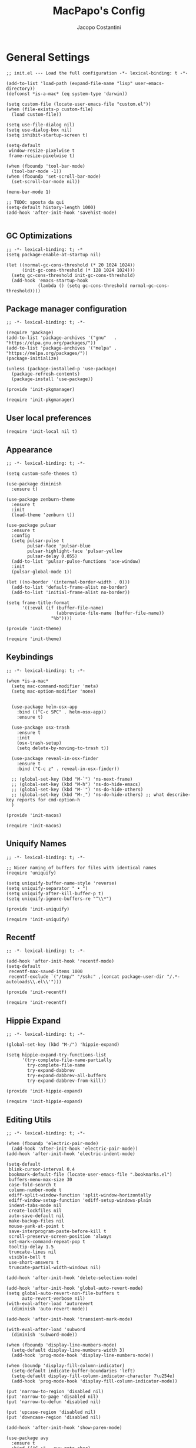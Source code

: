 #+title: MacPapo's Config
#+author: Jacopo Costantini


* General Settings

#+begin_src elisp :tangle ~/.emacs.d/init.el
  ;; init.el --- Load the full configuration -*- lexical-binding: t -*-

  (add-to-list 'load-path (expand-file-name "lisp" user-emacs-directory))
  (defconst *is-a-mac* (eq system-type 'darwin))

  (setq custom-file (locate-user-emacs-file "custom.el"))
  (when (file-exists-p custom-file)
    (load custom-file))

  (setq use-file-dialog nil)
  (setq use-dialog-box nil)
  (setq inhibit-startup-screen t)

  (setq-default
   window-resize-pixelwise t
   frame-resize-pixelwise t)

  (when (fboundp 'tool-bar-mode)
    (tool-bar-mode -1))
  (when (fboundp 'set-scroll-bar-mode)
    (set-scroll-bar-mode nil))

  (menu-bar-mode 1)

  ;; TODO: sposta da qui
  (setq-default history-length 1000)
  (add-hook 'after-init-hook 'savehist-mode)

#+end_src

** GC Optimizations

#+begin_src elisp :tangle ~/.emacs.d/early-init.el
  ;; -*- lexical-binding: t; -*
  (setq package-enable-at-startup nil)

  (let ((normal-gc-cons-threshold (* 20 1024 1024))
        (init-gc-cons-threshold (* 128 1024 1024)))
    (setq gc-cons-threshold init-gc-cons-threshold)
    (add-hook 'emacs-startup-hook
              (lambda () (setq gc-cons-threshold normal-gc-cons-threshold))))
#+end_src

** Package manager configuration

#+begin_src elisp :tangle ~/.emacs.d/lisp/init-pkgmanager.el
  ;; -*- lexical-binding: t; -*-
  
  (require 'package)
  (add-to-list 'package-archives '("gnu"   . "https://elpa.gnu.org/packages/"))
  (add-to-list 'package-archives '("melpa" . "https://melpa.org/packages/"))
  (package-initialize)

  (unless (package-installed-p 'use-package)
    (package-refresh-contents)
    (package-install 'use-package))

  (provide 'init-pkgmanager)
#+end_src

#+begin_src elisp :tangle ~/.emacs.d/init.el
  (require 'init-pkgmanager)
#+end_src

** User local preferences

#+begin_src elisp :tangle ~/.emacs.d/init.el
  (require 'init-local nil t) 
#+end_src

** Appearance

#+begin_src elisp :tangle ~/.emacs.d/lisp/init-theme.el
  ;; -*- lexical-binding: t; -*-
  
  (setq custom-safe-themes t)

  (use-package diminish
    :ensure t)

  (use-package zenburn-theme
    :ensure t
    :init
    (load-theme 'zenburn t))

  (use-package pulsar
    :ensure t
    :config
    (setq pulsar-pulse t
          pulsar-face 'pulsar-blue
          pulsar-highlight-face 'pulsar-yellow
          pulsar-delay 0.055)
    (add-to-list 'pulsar-pulse-functions 'ace-window)
    :init
    (pulsar-global-mode 1))

  (let ((no-border '(internal-border-width . 0)))
    (add-to-list 'default-frame-alist no-border)
    (add-to-list 'initial-frame-alist no-border))

  (setq frame-title-format
        '((:eval (if (buffer-file-name)
                     (abbreviate-file-name (buffer-file-name))
                   "%b"))))

  (provide 'init-theme)
#+end_src

#+begin_src elisp :tangle ~/.emacs.d/init.el
  (require 'init-theme)
#+end_src


** Keybindings

#+begin_src elisp :tangle ~/.emacs.d/lisp/init-macos.el
  ;; -*- lexical-binding: t; -*-

  (when *is-a-mac*
    (setq mac-command-modifier 'meta)
    (setq mac-option-modifier 'none)


    (use-package helm-osx-app
      :bind (("C-c SPC" . helm-osx-app))
      :ensure t)

    (use-package osx-trash
      :ensure t
      :init
      (osx-trash-setup)
      (setq delete-by-moving-to-trash t))

    (use-package reveal-in-osx-finder
      :ensure t
      :bind ("C-c z" . reveal-in-osx-finder))

    ;; (global-set-key (kbd "M-`") 'ns-next-frame)
    ;; (global-set-key (kbd "M-h") 'ns-do-hide-emacs)
    ;; (global-set-key (kbd "M-˙") 'ns-do-hide-others)
    ;; (global-set-key (kbd "M-ˍ") 'ns-do-hide-others) ;; what describe-key reports for cmd-option-h
    )

  (provide 'init-macos)
#+end_src

#+begin_src elisp :tangle ~/.emacs.d/init.el
  (require 'init-macos)
#+end_src

** Uniquify Names

#+begin_src elisp :tangle ~/.emacs.d/lisp/init-uniquify.el
  ;; -*- lexical-binding: t; -*-

  ;; Nicer naming of buffers for files with identical names
  (require 'uniquify)

  (setq uniquify-buffer-name-style 'reverse)
  (setq uniquify-separator " • ")
  (setq uniquify-after-kill-buffer-p t)
  (setq uniquify-ignore-buffers-re "^\\*")

  (provide 'init-uniquify)
#+end_src

#+begin_src elisp :tangle ~/.emacs.d/init.el
  (require 'init-uniquify)
#+end_src

** Recentf

#+begin_src elisp :tangle ~/.emacs.d/lisp/init-recentf.el
  ;; -*- lexical-binding: t; -*-

  (add-hook 'after-init-hook 'recentf-mode)
  (setq-default
   recentf-max-saved-items 1000
   recentf-exclude `("/tmp/" "/ssh:" ,(concat package-user-dir "/.*-autoloads\\.el\\'")))

  (provide 'init-recentf)
#+end_src

#+begin_src elisp :tangle ~/.emacs.d/init.el
  (require 'init-recentf)
#+end_src

** Hippie Expand

#+begin_src elisp :tangle ~/.emacs.d/lisp/init-hippie-expand.el
  ;; -*- lexical-binding: t; -*-

  (global-set-key (kbd "M-/") 'hippie-expand)

  (setq hippie-expand-try-functions-list
        '(try-complete-file-name-partially
          try-complete-file-name
          try-expand-dabbrev
          try-expand-dabbrev-all-buffers
          try-expand-dabbrev-from-kill))

  (provide 'init-hippie-expand)
#+end_src

#+begin_src elisp :tangle ~/.emacs.d/init.el
  (require 'init-hippie-expand)
#+end_src

** Editing Utils

#+begin_src elisp :tangle ~/.emacs.d/lisp/init-editing-utils.el
  ;; -*- lexical-binding: t; -*-

  (when (fboundp 'electric-pair-mode)
    (add-hook 'after-init-hook 'electric-pair-mode))
  (add-hook 'after-init-hook 'electric-indent-mode)

  (setq-default
   blink-cursor-interval 0.4
   bookmark-default-file (locate-user-emacs-file ".bookmarks.el")
   buffers-menu-max-size 30
   case-fold-search t
   column-number-mode t
   ediff-split-window-function 'split-window-horizontally
   ediff-window-setup-function 'ediff-setup-windows-plain
   indent-tabs-mode nil
   create-lockfiles nil
   auto-save-default nil
   make-backup-files nil
   mouse-yank-at-point t
   save-interprogram-paste-before-kill t
   scroll-preserve-screen-position 'always
   set-mark-command-repeat-pop t
   tooltip-delay 1.5
   truncate-lines nil
   visible-bell t
   use-short-answers t
   truncate-partial-width-windows nil)

  (add-hook 'after-init-hook 'delete-selection-mode)

  (add-hook 'after-init-hook 'global-auto-revert-mode)
  (setq global-auto-revert-non-file-buffers t
        auto-revert-verbose nil)
  (with-eval-after-load 'autorevert
    (diminish 'auto-revert-mode))

  (add-hook 'after-init-hook 'transient-mark-mode)

  (with-eval-after-load 'subword
    (diminish 'subword-mode))

  (when (fboundp 'display-line-numbers-mode)
    (setq-default display-line-numbers-width 3)
    (add-hook 'prog-mode-hook 'display-line-numbers-mode))

  (when (boundp 'display-fill-column-indicator)
    (setq-default indicate-buffer-boundaries 'left)
    (setq-default display-fill-column-indicator-character ?\u254e)
    (add-hook 'prog-mode-hook 'display-fill-column-indicator-mode))

  (put 'narrow-to-region 'disabled nil)
  (put 'narrow-to-page 'disabled nil)
  (put 'narrow-to-defun 'disabled nil)

  (put 'upcase-region 'disabled nil)
  (put 'downcase-region 'disabled nil)

  (add-hook 'after-init-hook 'show-paren-mode)

  (use-package avy
    :ensure t
    :bind (("C-:" . avy-goto-char)
           ("C-'" . avy-goto-char-2)
           ("M-g f" . avy-goto-line)
           ("M-g w" . avy-goto-word-1)
           ("M-g e" . avy-goto-word-0))
    :config
    (setq avy-background t)
    (setq avy-style 'at-full))

  (use-package multiple-cursors
    :ensure t
    :bind (("C-S-c C-S-c" . mc/edit-lines)
           ("C->" . mc/mark-next-like-this)
           ("C-<" . mc/mark-previous-like-this)
           ("C-c C-<" . mc/mark-all-like-this)))

  (use-package ace-mc
    :ensure t
    :bind (("C-c M-j" . ace-mc-add-multiple-cursors)
           ("C-c M-k" . ace-mc-add-single-cursor)))

  (global-unset-key [M-left])
  (global-unset-key [M-right])

  (use-package whole-line-or-region
    :ensure t
    :diminish whole-line-or-region-local-mode
    :init
    (add-hook 'after-init-hook 'whole-line-or-region-global-mode))

  (global-set-key (kbd "M-j") 'join-line)

  (use-package highlight-escape-sequences
    :ensure t
    :init
    (add-hook 'after-init-hook 'hes-mode))

  (provide 'init-editing-utils)
#+end_src

#+begin_src elisp :tangle ~/.emacs.d/init.el
  (require 'init-editing-utils)
#+end_src

** Treesitter

#+begin_src elisp :tangle ~/.emacs.d/lisp/init-treesitter.el
  ;; -*- lexical-binding: t; -*-

  (setq treesit-load-name-override-list nil
        major-mode-remap-alist nil
        treesit-font-lock-level 4)

  (use-package treesit-auto
    :ensure t
    :config
    (global-treesit-auto-mode))

  (provide 'init-treesitter)
#+end_src

#+begin_src elisp :tangle ~/.emacs.d/init.el
  (require 'init-treesitter)
#+end_src

** Flymake Flycheck

#+begin_src elisp :tangle ~/.emacs.d/lisp/init-flymake.el
  ;; -*- lexical-binding: t; -*-

  (use-package flymake-flycheck
    :ensure t
    :init
    (with-eval-after-load 'flycheck
      (setq-default flycheck-disabled-checkers
                    (append (default-value 'flycheck-disabled-checkers)
                            '(emacs-lisp emacs-lisp-checkdoc emacs-lisp-package))))
    (defun my/enable-flymake-flycheck ()
      (setq-local flymake-diagnostic-functions
                  (append flymake-diagnostic-functions
                          (flymake-flycheck-all-chained-diagnostic-functions))))

    (add-hook 'flymake-mode-hook 'my/enable-flymake-flycheck)
    (add-hook 'prog-mode-hook    'flymake-mode)
    (add-hook 'text-mode-hook    'flymake-mode))

  (with-eval-after-load 'flymake
    ;; Provide some flycheck-like bindings in flymake mode to ease transition
    (define-key flymake-mode-map (kbd "C-c ! l") 'flymake-show-buffer-diagnostics)
    (define-key flymake-mode-map (kbd "C-c ! n") 'flymake-goto-next-error)
    (define-key flymake-mode-map (kbd "C-c ! p") 'flymake-goto-prev-error)
    (define-key flymake-mode-map (kbd "C-c ! c") 'flymake-start))

  (setq eldoc-documentation-function 'eldoc-documentation-compose)

  (add-hook 'flymake-mode-hook
            (lambda ()
              (setq eldoc-documentation-functions
                    (cons 'flymake-eldoc-function
                          (delq 'flymake-eldoc-function eldoc-documentation-functions)))))

  (when (fboundp 'global-eldoc-mode)
    (add-hook 'after-init-hook 'global-eldoc-mode))

  (provide 'init-flymake)
#+end_src

#+begin_src elisp :tangle ~/.emacs.d/init.el
  (require 'init-flymake)
#+end_src

** Miscelaneous

#+begin_src elisp :tangle ~/.emacs.d/lisp/init-misc.el
  ;; -*- lexical-binding: t; -*-

  (use-package info-colors
    :ensure t
    :init
    (with-eval-after-load 'info
      (add-hook 'Info-selection-hook 'info-colors-fontify-node)))

  (use-package shfmt
    :ensure t)

  (use-package dotenv-mode
    :ensure t)

  (use-package crux
    :ensure t
    :bind
    ([remap move-beginning-of-line] . crux-move-beginning-of-line)
    ([remap kill-whole-line]        . crux-kill-whole-line)
    ("C-<backspace>"                . crux-kill-line-backwards)
    ("C-S-o"                        . crux-smart-open-line-above)
    ("C-o"                          . crux-smart-open-line)
    ("C-c n"                        . crux-cleanup-buffer-or-region)
    ("C-c d"                        . crux-duplicate-current-line-or-region)
    ("C-c M-d"                      . crux-duplicate-and-comment-current-line-or-region)
    ("C-c r"                        . crux-rename-file-and-buffer)
    ("C-^"                          . crux-top-join-line)
    ("C-x C-u"                      . crux-upcase-region)
    ("C-x C-l"                      . crux-downcase-region)
    ("C-x M-c"                      . crux-capitalize-region))

  (use-package rainbow-delimiters
    :ensure t
    :hook (prog-mode . rainbow-delimiters-mode))

  (provide 'init-misc)
#+end_src

#+begin_src elisp :tangle ~/.emacs.d/init.el
  (require 'init-misc)
#+end_src

** Shell

#+begin_src elisp :tangle ~/.emacs.d/lisp/init-shell.el
  ;; -*- lexical-binding: t; -*-

  ;;(global-set-key (kbd "C-c e") 'eshell)

  (use-package eshell-prompt-extras
    :ensure t
    :init
    (with-eval-after-load "esh-opt"
      (autoload 'epe-theme-lambda "eshell-prompt-extras")
      (setq eshell-highlight-prompt nil
            eshell-prompt-function 'epe-theme-lambda)))

  (use-package eshell-syntax-highlighting
    :ensure t
    :config
    (eshell-syntax-highlighting-global-mode +1))

  (provide 'init-shell)
#+end_src

#+begin_src elisp :tangle ~/.emacs.d/init.el
  (require 'init-shell)
#+end_src

** Folding

#+begin_src elisp :tangle ~/.emacs.d/lisp/init-folding.el
  ;; -*- lexical-binding: t; -*-

  (use-package origami
    :ensure t
    :bind (("C-c f" . origami-recursively-toggle-node)
           ("C-c F" . origami-toggle-all-nodes))
    :hook (prog-mode . origami-mode))

  (provide 'init-folding)
#+end_src

#+begin_src elisp :tangle ~/.emacs.d/init.el
  (require 'init-folding)
#+end_src

* Packages

** Dired

#+begin_src elisp :tangle ~/.emacs.d/lisp/init-dired.el
  ;; -*- lexical-binding: t; -*-

  (require 'dired)
  (setq-default dired-dwim-target t)

  ;; Prefer g-prefixed coreutils version of standard utilities when available
  (let ((gls (executable-find "gls")))
    (when gls (setq insert-directory-program gls)))

  (use-package diredfl
    :ensure t
    :config
    (diredfl-global-mode 1))

  (use-package dired-recent
    :ensure t
    :init
    (dired-recent-mode 1))

  (use-package dired-hacks-utils
    :ensure t
    :bind (:map dired-mode-map
                ("M-n" . dired-hacks-next-file)
                ("M-p" . dired-hacks-previous-file)))

  (use-package dired-filter
    :ensure t
    :config
    :bind (:map dired-mode-map
                ("/" . dired-filter-mode)))

  (use-package dired-subtree
    :ensure t
    :bind (:map dired-mode-map
                ("i" . dired-subtree-insert)
                (";" . dired-subtree-remove)))

  (use-package dired-narrow
    :ensure t
    :bind (:map dired-mode-map
                ("s" . dired-narrow))
    :config
    (setq dired-narrow-exit-when-1-left nil))

  (provide 'init-dired)
#+end_src

#+begin_src elisp :tangle ~/.emacs.d/init.el
  (require 'init-dired)
#+end_src

** Isearch

#+begin_src elisp :tangle ~/.emacs.d/lisp/init-isearch.el
  ;; -*- lexical-binding: t; -*-

  (use-package anzu
    :ensure t
    :init (global-anzu-mode +1)
    :bind (([remap query-replace-regexp] . anzu-query-replace-regexp)
           ([remap query-replace]        . anzu-query-replace)
           ("C-c a r"                    . anzu-query-replace-at-cursor))
    :config
    (setq anzu-mode-lighter ""))

  (with-eval-after-load 'isearch
    ;; DEL during isearch should edit the search string, not jump back to the previous result
    (define-key isearch-mode-map [remap isearch-delete-char] 'isearch-del-char))

  (provide 'init-isearch)
#+end_src

#+begin_src elisp :tangle ~/.emacs.d/init.el
  (require 'init-isearch)
#+end_src

** Helm Completion

#+begin_src elisp :tangle ~/.emacs.d/lisp/init-helm.el
  ;; -*- lexical-binding: t; -*-

  (use-package helm
    :ensure t
    :diminish helm-mode
    :init
    (setq helm-M-x-fuzzy-match                  t
          helm-buffers-fuzzy-matching           t
          helm-recentf-fuzzy-match              t
          helm-locate-fuzzy-match               t
          helm-candidate-number-limit           200
          helm-split-window-inside-p            t
          helm-always-two-windows               nil
          helm-display-buffer-default-height    15
          helm-move-to-line-cycle-in-source     t
          helm-autoresize-max-height            40
          helm-autoresize-min-height            20
          helm-M-x-show-short-doc               t
          helm-default-display-buffer-functions '(display-buffer-in-side-window))
    :bind (("C-x b"   . helm-mini)
           ("M-x"     . helm-M-x)
           ("C-x C-f" . helm-find-files)
           ("M-y"     . helm-show-kill-ring)
           ("<f1> f"  . helm-apropos)
           ("C-c o"   . helm-imenu)
           ("C-c b"   . helm-bookmarks)
           ("C-c t"   . helm-themes)
           ("<f1> l"  . helm-locate-library))
    :bind (:map helm-find-files-map
                ("C-c C-i" . helm-ff-properties-persistent))
    :config
    (helm-mode 1)
    (helm-autoresize-mode 1))

  (use-package helm-projectile
    :ensure t
    :after (helm projectile)
    :config
    (helm-projectile-on)
    :bind (("C-c p h" . helm-projectile)
           ("C-c p p" . helm-projectile-switch-project)
           ("C-c p f" . helm-projectile-find-file)
           ("C-c p g" . helm-projectile-grep)))

  (use-package helm-git-grep
    :ensure t
    :after helm
    :bind (("C-c g" . helm-git-grep)
           ("C-c G" . helm-git-grep-at-point))
    :config
    (setq helm-git-grep-include-submodules t)
    (setq helm-git-grep-use-iomenu-last-pattern t))

  (use-package helm-ls-git
    :ensure t
    :bind (("M-g G" . helm-browse-project)
           ("M-g H" . helm-projects-history)))

  (use-package helm-gitignore
    :ensure t
    :after helm)

  (use-package helm-themes
    :ensure t)

  (use-package helm-swoop
    :ensure t
    :after helm
    :bind (("M-i"     . helm-swoop)
           ("M-I"     . helm-swoop-back-to-last-point)
           ("C-c M-i" . helm-multi-swoop)
           ("C-x M-i" . helm-multi-swoop-all))
    :config
    (define-key isearch-mode-map (kbd "M-i") 'helm-swoop-from-isearch)
    (define-key helm-swoop-map (kbd "M-i") 'helm-multi-swoop-all-from-helm-swoop)
    (define-key helm-swoop-map (kbd "M-m") 'helm-multi-swoop-current-mode-from-helm-swoop)
    (define-key helm-swoop-map (kbd "C-r") 'helm-previous-line)
    (define-key helm-swoop-map (kbd "C-s") 'helm-next-line)
    (define-key helm-multi-swoop-map (kbd "C-r") 'helm-previous-line)
    (define-key helm-multi-swoop-map (kbd "C-s") 'helm-next-line)

    (setq helm-multi-swoop-edit-save t)
    (setq helm-swoop-split-with-multiple-windows nil)
    (setq helm-swoop-split-direction 'split-window-vertically)
    (setq helm-swoop-speed-or-color nil)
    (setq helm-swoop-move-to-line-cycle t)
    (setq helm-swoop-use-line-number-face t)
    (setq helm-swoop-use-fuzzy-match t))

  (use-package helm-rg
    :ensure t
    :after helm
    :bind ("C-c k" . helm-rg))

  (use-package helm-mt
    :ensure t
    :after helm
    :bind (("C-x T" . helm-mt))
    :config
    (helm-mt/reroute-terminal-functions t))

  (use-package helm-tramp
    :ensure t
    :after helm
    :bind (("C-c s" . helm-tramp))
    :config
    (setq tramp-default-method "ssh")
    (setq make-backup-files nil)
    (setq create-lockfiles nil)
    (add-hook 'helm-tramp-pre-command-hook '(lambda () (global-aggressive-indent-mode 0)
                                              (projectile-mode 0)
                                              (editorconfig-mode 0)))
    (add-hook 'helm-tramp-quit-hook '(lambda () (global-aggressive-indent-mode 1)
                                       (projectile-mode 1)
                                       (editorconfig-mode 1))))

  (use-package helm-make
    :ensure t
    :after helm
    :bind ("C-c c" . helm-make-projectile))

  (use-package helm-descbinds
    :ensure t
    :after helm
    :bind ("<f2> D" . helm-descbinds))

  (provide 'init-helm)
#+end_src

#+begin_src elisp :tangle ~/.emacs.d/init.el
  (require 'init-helm)
#+end_src

** Ivy Completion

#+begin_src elisp :tangle ~/.emacs.d/lisp/init-ivy.el
  ;; -*- lexical-binding: t; -*-

  (use-package ivy
    :ensure t
    :diminish ivy-mode
    :bind (("C-x b" . ivy-switch-buffer)
           ("C-c v" . ivy-push-view)
           ("C-c V" . ivy-pop-view))
    :config
    (setq ivy-use-virtual-buffers        t
          ivy-count-format               "(%d/%d) "
          ivy-display-style              'fancy
          ivy-initial-inputs-alist       nil
          enable-recursive-minibuffers   t
          ivy-wrap t)
    (ivy-mode 1))

  (use-package ivy-rich
    :ensure t
    :config
    (ivy-rich-modify-column
     'ivy-switch-buffer
     'ivy-rich-switch-buffer-major-mode
     '(:width 20 :face error))
    (ivy-rich-mode 1))

  (use-package counsel
    :ensure t
    :bind (("M-x"     . counsel-M-x)
           ("C-x C-f" . counsel-find-file)
           ("M-y"     . counsel-yank-pop)
           ("<f1> f"  . counsel-describe-function)
           ("<f1> v"  . counsel-describe-variable)
           ("<f1> l"  . counsel-find-library)
           ("<f2> i"  . counsel-info-lookup-symbol)
           ("<f2> u"  . counsel-unicode-char)
           ("<f2> j"  . counsel-set-variable)

           ;; Ivy-based interface to shell and system tools
           ("C-c c"   . counsel-compile)
           ("C-c g"   . counsel-git)
           ("C-c j"   . counsel-git-grep)
           ("C-c L"   . counsel-git-log)
           ("C-c k"   . counsel-rg)
           ("C-x l"   . counsel-locate)
           ("C-c J"   . counsel-file-jump)

           ;; Ivy-resume and other commands
           ("C-c C-r" . ivy-resume)
           ("C-c b"   . counsel-bookmark)
           ("C-c D"   . counsel-descbinds)
           ("C-c o"   . counsel-outline)
           ("C-c t"   . counsel-load-theme)
           ("C-c F"   . counsel-org-file)))

  (use-package marginalia
    :ensure t
    :bind (:map minibuffer-local-map
                ("M-A" . marginalia-cycle))
    :init
    (marginalia-mode))

  (provide 'init-ivy)
#+end_src

#+begin_src elisp :tangle ~/.emacs.d/init.el
  ;;(require 'init-ivy)
#+end_src

** Which Key

#+begin_src elisp :tangle ~/.emacs.d/lisp/init-which-key.el
  ;; -*- lexical-binding: t; -*-

  (use-package which-key
    :diminish which-key-mode
    :ensure t
    :config
    (which-key-mode))

  (provide 'init-which-key)
#+end_src

#+begin_src elisp :tangle ~/.emacs.d/init.el
  (require 'init-which-key)
#+end_src

** Projectile

#+begin_src elisp :tangle ~/.emacs.d/lisp/init-projectile.el
  ;; -*- lexical-binding: t; -*-

  (use-package projectile
    :ensure t
    :init
    (projectile-mode +1)
    :bind (:map projectile-mode-map
                ("C-c p" . projectile-command-map))
    :config
    (setq projectile-indexing-method                'alien
          projectile-sort-order                     'modification-time
          projectile-enable-caching                 t
          projectile-completion-system              'ivy
          projectile-per-project-compilation-buffer t
          projectile-mode-line-function             '(lambda ()
                                                       (format " Proj[%s]"
                                                               (projectile-project-name)))))

  (use-package counsel-projectile
    :after (projectile ivy)
    :ensure t
    :config
    (counsel-projectile-mode 1))

  (use-package projectile-git-autofetch
    :diminish projectile-git-autofetch-mode
    :ensure t
    :init
    (projectile-git-autofetch-mode 1))

  (provide 'init-projectile)
#+end_src

#+begin_src elisp :tangle ~/.emacs.d/init.el
  (require 'init-projectile)
#+end_src

** Grep

#+begin_src elisp :tangle ~/.emacs.d/lisp/init-grep.el
  ;; -*- lexical-binding: t; -*-

  (setq-default grep-highlight-matches t
                grep-scroll-output t)

  (when *is-a-mac*
    (setq-default locate-command "mdfind"))

  (use-package wgrep
    :ensure t
    :config
    (define-key grep-mode-map (kbd "C-c C-q") 'wgrep-change-to-wgrep-mode)
    (define-key grep-mode-map (kbd "w")       'wgrep-change-to-wgrep-mode))

  (use-package deadgrep
    :ensure t
    :bind ("<f5>" . deadgrep))

  (provide 'init-grep)
#+end_src

#+begin_src elisp :tangle ~/.emacs.d/init.el
  (require 'init-grep)
#+end_src

** Corfu

#+begin_src elisp :tangle ~/.emacs.d/lisp/init-corfu.el
    ;; -*- lexical-binding: t; -*-

    (use-package corfu
      :ensure t
      :hook
      ((shell-mode  . (lambda () (setq-local corfu-auto nil)))
       (eshell-mode . (lambda () (setq-local corfu-auto nil)))
       (term-mode   . (lambda () (setq-local corfu-auto nil))))
      :custom
      (corfu-cycle t)
      (corfu-auto t) 
      (corfu-commit-predicate nil)
      (corfu-quit-no-match t)
      (corfu-auto-delay 0)
      (corfu-auto-prefix 1)
      :bind (:map corfu-map
                  ("TAB" . corfu-next)
                  ([tab] . corfu-next)
                  ("S-TAB" . corfu-previous)
                  ([backtab] . corfu-previous)
                  ("RET" . corfu-insert)
                  ([return] . corfu-insert))
      :init
      (add-hook 'after-init-hook 'global-corfu-mode)
      (corfu-popupinfo-mode 1))

    (provide 'init-corfu)
#+end_src

#+begin_src elisp :tangle ~/.emacs.d/init.el
  (require 'init-corfu)
#+end_src

** Embark

#+begin_src elisp :tangle ~/.emacs.d/lisp/init-embark.el
  ;; -*- lexical-binding: t; -*-

  (use-package embark
    :ensure t
    :bind (("C-." . embark-act)
           ("C-;" . embark-dwim)
           ("C-h B" . embark-bindings)))

  (provide 'init-embark)
#+end_src

#+begin_src elisp :tangle ~/.emacs.d/init.el
  (require 'init-embark)
#+end_src

** Eglot

#+begin_src elisp :tangle ~/.emacs.d/lisp/init-eglot.el
  ;; -*- lexical-binding: t; -*-

  (require 'eglot)

  (setq read-process-output-max (* 1024 1024))

  (use-package consult-eglot
    :ensure t)

  (provide 'init-eglot)
#+end_src

#+begin_src elisp :tangle ~/.emacs.d/init.el
  (require 'init-eglot)
#+end_src

** Windows

Ace Window Config
Remember:
x - delete window
m - swap windows
M - move window
c - copy window
j - select buffer
n - select the previous window
u - select buffer in the other window
c - split window fairly, either vertically or horizontally
v - split window vertically
b - split window horizontally
o - maximize current window
? - show these command bindings

#+begin_src elisp :tangle ~/.emacs.d/lisp/init-windows.el
  ;; -*- lexical-binding: t; -*-

  (add-hook 'after-init-hook 'winner-mode)

  (use-package ace-window
    :ensure t
    :bind ("M-o" . ace-window)
    :config
    ;; Visualizza il numero della finestra nel centro
    (setq aw-keys '(?a ?s ?d ?f ?g ?h ?j ?k ?l)))

  (provide 'init-windows)
#+end_src

#+begin_src elisp :tangle ~/.emacs.d/init.el
  (require 'init-windows)
#+end_src

** Git

#+begin_src elisp :tangle ~/.emacs.d/lisp/init-git.el
  ;; -*- lexical-binding: t; -*-

  (use-package git-blamed
    :ensure t)

  (use-package git-modes
    :ensure t)

  (use-package git-timemachine
    :ensure t
    :bind ("C-x v t" . git-timemachine-toggle))

  (use-package magit
    :ensure t
    :bind
    (([(meta f12)] . magit-status)
     ("C-x g"      . magit-status)
     ("C-x M-g"    . magit-dispatch))
    :config
    (setq-default magit-diff-refine-hunk 'all)
    :init
    (when *is-a-mac*
      (with-eval-after-load 'magit
        (add-hook 'magit-mode-hook
                  (lambda () (local-unset-key [(meta h)]))))))

  (use-package forge
    :after magit
    :ensure t)

  (use-package diff-hl
    :ensure t
    :init
    (with-eval-after-load 'dired
      (add-hook 'dired-mode-hook 'diff-hl-dired-mode))
    (add-hook 'magit-post-refresh-hook 'diff-hl-magit-post-refresh)
    (add-hook 'after-init-hook 'global-diff-hl-mode)
    (with-eval-after-load 'diff-hl
      (define-key diff-hl-mode-map
                  (kbd "<left-fringe> <mouse-1>")
                  'diff-hl-diff-goto-hunk)))

  (provide 'init-git)
#+end_src

#+begin_src elisp :tangle ~/.emacs.d/init.el
  (require 'init-git)
#+end_src

** ORG MODE

#+begin_src elisp :tangle ~/.emacs.d/lisp/init-org.el
  ;; -*- lexical-binding: t; -*-

  (use-package org-modern
    :ensure t
    :config
    (setq
     ;; Edit settings
     org-auto-align-tags nil
     org-tags-column 0
     org-catch-invisible-edits 'show-and-error
     org-special-ctrl-a/e t
     org-insert-heading-respect-content t

     ;; Org styling, hide markup etc.
     org-hide-emphasis-markers t
     org-pretty-entities t
     org-ellipsis "…"

     ;; Agenda styling
     org-agenda-tags-column 0
     org-agenda-block-separator ?─
     org-agenda-time-grid
     '((daily today require-timed)
       (800 1000 1200 1400 1600 1800 2000)
       " ┄┄┄┄┄ " "┄┄┄┄┄┄┄┄┄┄┄┄┄┄┄")
     org-agenda-current-time-string
     "⭠ now ─────────────────────────────────────────────────")

    (global-org-modern-mode))

  (use-package org-wc
    :ensure t
    :after org)

  (use-package org-pomodoro
    :ensure t
    :after org)

  (use-package org-zettelkasten
    :ensure t
    :config
    (add-hook 'org-mode-hook #'org-zettelkasten-mode))

  (provide 'init-org)
#+end_src

#+begin_src elisp :tangle ~/.emacs.d/init.el
  (require 'init-org)
#+end_src

** Yasnippet

#+begin_src elisp :tangle ~/.emacs.d/lisp/init-yasnippet.el
  (use-package yasnippet
    :ensure t
    :defer 5
    :diminish yasnippet
    :init
    (yas-global-mode 1)
    :config
    ;; Directory per i tuoi snippet personali, se desideri
    ;; (setq yas-snippet-dirs '("~/.emacs.d/mysnippets"))
    (define-key yas-minor-mode-map (kbd "<backtab>") #'yas-expand))

  (use-package yasnippet-snippets
    :ensure t
    :defer 5)

  (use-package helm-c-yasnippet
    :ensure t
    :defer 5
    :bind (("C-c Y" . helm-yas-complete)
           ("<f6>" . helm-yas-visit-snippet-file))
    :config
    (setq helm-yas-space-match-any-greedy t))


  (provide 'init-yasnippet)
#+end_src

#+begin_src elisp :tangle ~/.emacs.d/init.el
  (require 'init-yasnippet)
#+end_src

** Copilot

#+begin_src elisp :tangle ~/.emacs.d/lisp/init-copilot.el
  (provide 'init-copilot)
#+end_src

#+begin_src elisp :tangle ~/.emacs.d/init.el
  (require 'init-copilot)
#+end_src

* Languages

** Dart

#+begin_src elisp :tangle ~/.emacs.d/lisp/init-dart.el
  ;; -*- lexical-binding: t; -*-

  (use-package dart-mode
    :ensure t
    :bind (:map dart-mode-map
                ("C-M-x" . flutter-run-or-hot-reload)))

  (use-package flutter
    :ensure t
    :config
    (setq dart-sdk-path (concat (getenv "HOME") "FlutterDev/flutter/bin/cache/dark-sdk/")
          dart-server-sdk-path (concat (getenv "HOME") "FlutterDev/flutter/bin/cache/dark-sdk/")
          dart-format-on-save t
          flutter-sdk-path "~/FlutterDev/flutter/"
          dart-server-enable-analysis-server t))

  (provide 'init-dart)
#+end_src

#+begin_src elisp :tangle ~/.emacs.d/init.el
  (require 'init-dart)
#+end_src
